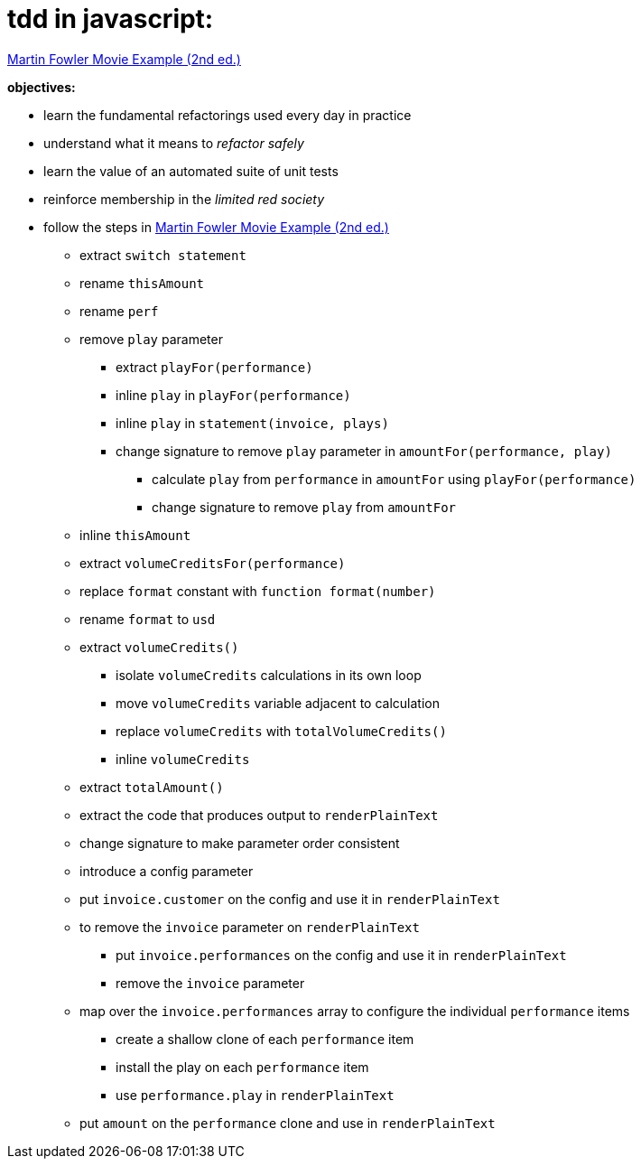 = tdd in javascript:

link:Refactoring-A-First-Example.pdf[Martin Fowler Movie Example (2nd ed.)]

.*objectives:*
- learn the fundamental refactorings used every day in practice
- understand what it means to _refactor safely_
- learn the value of an automated suite of unit tests
- reinforce membership in the _limited red society_
- follow the steps in link:Refactoring-A-First-Example.pdf[Martin Fowler Movie Example (2nd ed.)]
** extract `switch statement`
** rename `thisAmount`
** rename `perf`
** remove `play` parameter
*** extract `playFor(performance)`
*** inline `play` in `playFor(performance)`
*** inline `play` in `statement(invoice, plays)`
*** change signature to remove `play` parameter in `amountFor(performance, play)`
**** calculate `play` from `performance` in `amountFor` using `playFor(performance)`
**** change signature to remove `play` from `amountFor`
** inline `thisAmount`
** extract `volumeCreditsFor(performance)`
** replace `format` constant with `function format(number)`
** rename `format` to `usd`
** extract `volumeCredits()`
*** isolate `volumeCredits` calculations in its own loop
*** move `volumeCredits` variable adjacent to calculation
*** replace `volumeCredits` with `totalVolumeCredits()`
*** inline `volumeCredits`
** extract `totalAmount()`
** extract the code that produces output to `renderPlainText`
** change signature to make parameter order consistent
** introduce a config parameter
** put `invoice.customer` on the config and use it in `renderPlainText`
** to remove the `invoice` parameter on `renderPlainText`
*** put `invoice.performances` on the config and use it in `renderPlainText`
*** remove the `invoice` parameter
** map over the `invoice.performances` array to configure the individual `performance` items
*** create a shallow clone of each `performance` item
*** install the play on each `performance` item
*** use `performance.play` in `renderPlainText`
** put `amount` on the `performance` clone and use in `renderPlainText`
